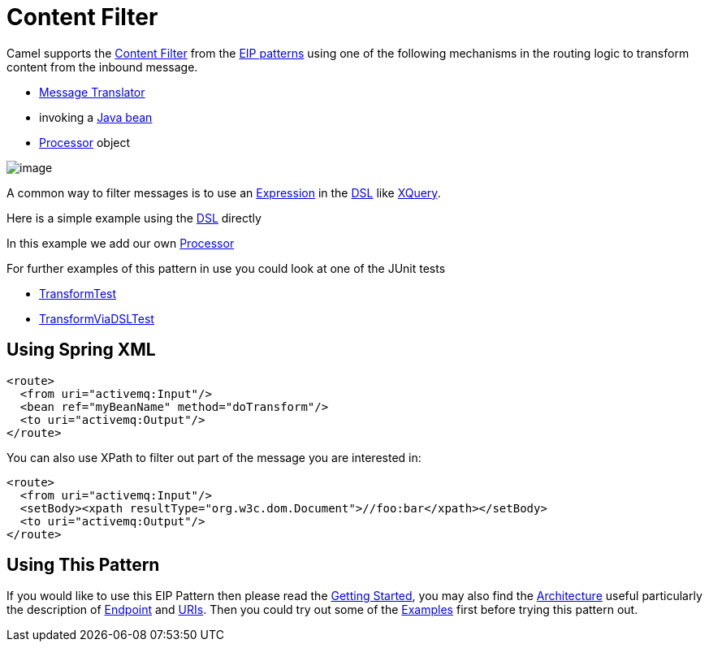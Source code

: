 [[ContentFilter-eip]]
= Content Filter

Camel supports the
http://www.enterpriseintegrationpatterns.com/ContentFilter.html[Content
Filter] from the
xref:enterprise-integration-patterns.adoc[EIP patterns]
using one of the following mechanisms in the routing logic to transform
content from the inbound message.

* xref:message-translator.adoc[Message Translator]
* invoking a xref:manual:ROOT:bean-integration.adoc[Java bean]
* xref:manual:ROOT:processor.adoc[Processor] object

image::eip/ContentFilter.gif[image]

A common way to filter messages is to use an
xref:manual:ROOT:expression.adoc[Expression] in the xref:manual:ROOT:dsl.adoc[DSL] like
xref:components:languages:xquery-language.adoc[XQuery].

Here is a simple example using the xref:manual:ROOT:dsl.adoc[DSL] directly

In this example we add our own xref:manual:ROOT:processor.adoc[Processor]

For further examples of this pattern in use you could look at one of the
JUnit tests

* https://github.com/apache/camel/blob/main/core/camel-core/src/test/java/org/apache/camel/processor/TransformTest.java[TransformTest]
* https://github.com/apache/camel/blob/main/core/camel-core/src/test/java/org/apache/camel/processor/TransformViaDSLTest.java[TransformViaDSLTest]

== Using Spring XML

[source,xml]
----
<route>
  <from uri="activemq:Input"/>
  <bean ref="myBeanName" method="doTransform"/>
  <to uri="activemq:Output"/>
</route>
----

You can also use XPath to filter out part of the message you are
interested in:

[source,xml]
----
<route>
  <from uri="activemq:Input"/>
  <setBody><xpath resultType="org.w3c.dom.Document">//foo:bar</xpath></setBody>
  <to uri="activemq:Output"/>
</route> 
----

[[ContentFilter-UsingThisPattern]]
== Using This Pattern

If you would like to use this EIP Pattern then please read the
xref:manual:ROOT:getting-started.adoc[Getting Started], you may also find the
xref:manual:ROOT:architecture.adoc[Architecture] useful particularly the description
of xref:manual:ROOT:endpoint.adoc[Endpoint] and xref:manual:ROOT:uris.adoc[URIs]. Then you could
try out some of the xref:manual:ROOT:examples.adoc[Examples] first before trying
this pattern out.
